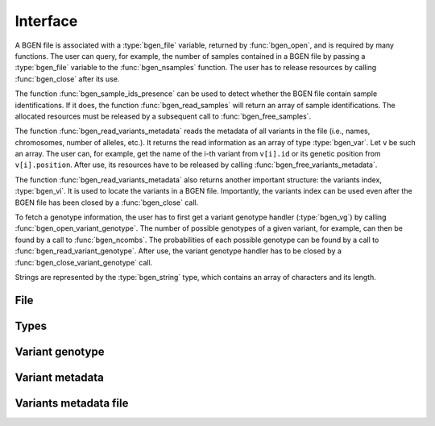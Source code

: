 *********
Interface
*********

A BGEN file is associated with a :type:`bgen_file` variable, returned by
:func:`bgen_open`, and is required by many functions.
The user can query, for example, the number of samples contained in a BGEN file
by passing a :type:`bgen_file` variable to the :func:`bgen_nsamples`
function.
The user has to release resources by calling :func:`bgen_close` after its
use.

The function :func:`bgen_sample_ids_presence` can be used to detect
whether the BGEN file contain sample identifications.
If it does, the function :func:`bgen_read_samples` will return an array
of sample identifications.
The allocated resources must be released by a subsequent call to
:func:`bgen_free_samples`.

The function :func:`bgen_read_variants_metadata` reads the metadata of all variants
in the file (i.e., names, chromosomes, number of alleles, etc.).
It returns the read information as an array of type :type:`bgen_var`.
Let ``v`` be such an array.
The user can, for example, get the name of the i-th variant from
``v[i].id`` or its genetic position from ``v[i].position``.
After use, its resources have to be released by calling
:func:`bgen_free_variants_metadata`.

The function :func:`bgen_read_variants_metadata` also returns another important
structure: the variants index, :type:`bgen_vi`.
It is used to locate the variants in a BGEN file.
Importantly, the variants index can be used even after the BGEN file has
been closed by a :func:`bgen_close` call.

To fetch a genotype information, the user has to first get a variant genotype
handler (:type:`bgen_vg`) by calling :func:`bgen_open_variant_genotype`.
The number of possible genotypes of a given variant, for example, can then be
found by a call to :func:`bgen_ncombs`.
The probabilities of each possible genotype can be found by a call to
:func:`bgen_read_variant_genotype`.
After use, the variant genotype handler has to be closed by
a :func:`bgen_close_variant_genotype` call.

Strings are represented by the :type:`bgen_string` type, which contains an
array of characters and its length.

File
^^^^

.. function:: struct bgen_file* bgen_open(const char* filepath)

    Create a bgen file handler.

    Remember to call :func:`bgen_close` to close the file and release
    resources after the interaction has finished.

    :param filepath: null-terminated file path to a bgen file.
    :return: bgen file handler.

.. function:: void bgen_close(struct bgen_file* bgen)

    Close a bgen file handler.

    :param bgen: bgen file handler.

.. function:: int bgen_nsamples(const struct bgen_file* bgen)

    Get the number of samples.

    :param bgen: bgen file handler.
    :return: number of samples.

.. function:: int bgen_nvariants(const struct bgen_file* bgen)

    Get the number of variants.

    :param bgen: bgen file handler.
    :return: number of variants.

.. function:: int bgen_sample_ids_presence(const struct bgen_file* bgen)

    Check whether sample identifications are actually present.

    :param bgen: bgen file handler.
    :return: ``1`` for presence; ``0`` for absence.

.. function:: struct bgen_string* bgen_read_samples(struct bgen_file* bgen,\
    int verbose)

    Read sample identifications.

    Remember to call :func:`bgen_free_samples` on the returned array
    to release allocated resources after the interaction has finished.

    :param bgen: bgen file handler.
    :param verbose: ``1`` to show progress or ``0`` to disable output.
    :return: array of sample identifications.

.. function:: void bgen_free_samples(const struct bgen_file* bgen,\
    struct bgen_string* samples)

    Free memory associated with sample identifications.

    :param bgen: bgen file handler.
    :param samples: array of sample identifications.

Types
^^^^^

.. type:: bgen_string

    Represents a string.

    .. member:: int len

        String length.

    .. member:: char * str

        String itself. Not necessarily null-terminated.

.. type:: bgen_file

    BGEN file handler. Opaque struct.

.. type:: bgen_vi

    Variants index. Used internally to locate variants in a BGEN file.
    Opaque struct.

.. type:: bgen_vg

    Variant genotype handler. Used to query information about the genotype of
    a variant. Opaque struct.

.. type:: bgen_var

    Variant metadata.

    .. member:: bgen_string id

        Variant identifier.

    .. member:: bgen_string rsid

        Reference SNP cluster identifier.

    .. member:: bgen_string chrom

        Chromosome.

    .. member:: int position

        Genetic position.

    .. member:: int nalleles

        Number of alleles.

    .. member:: bgen_string * allele_ids

        Array of allele identifiers.

Variant genotype
^^^^^^^^^^^^^^^^

.. function:: struct bgen_vg* bgen_open_variant_genotype(struct bgen_vi* vi,\
    size_t index)

    Return a variant genotype handler.

    Remember to call :func:`bgen_close_variant_genotype` to the returned
    handler after the interaction has finished.

    .. seealso::

        - Use :func:`bgen_nvariants` to get the number of variants.
        - Use :func:`bgen_close_variant_genotype` to release resources.

    :param vi: variants index.
    :param index: array index of the requested variant.
    :return: variant genotype handler.

.. function:: void bgen_read_variant_genotype(struct bgen_vi* vi,\
    struct bgen_vg* vg, double* probs)

    Read the allele probabilities for a given variant.

    It is up to the user to pass an array of doubles of size given by
    a call to the function :func:`bgen_ncombs`.

    :param vi: variants index.
    :param vg: variant genotype handler.
    :param probs: allele probabilities.

.. function:: void bgen_close_variant_genotype(struct bgen_vi* vi,\
    struct bgen_vg* vg)

    Close the variant genotype reference.

    :param vi: variants index.
    :param vg: variant genotype handler.

.. function:: int bgen_nalleles(const struct bgen_vg* vg)

    Get the number of alleles.

    :param vg: variant genotype handler.
    :return: number of alleles.

.. function:: int bgen_ploidy(const struct bgen_vg* vg)

    Get the ploidy.

    :param vg: variant genotype handler.
    :return: ploidy.

.. function:: int bgen_ncombs(const struct bgen_vg *vg)

    Get the number of genotype combinations for a given variant.

    :param vg: variant genotype handler.
    :return: number of possible genotypes.

.. function:: int bgen_phased(const struct bgen_vg *vg)

    Return ``1`` for phased or ``0`` for unphased genotype.

    .. note::
        
        Implemented in version 1.2.0.

    :param vg: variant genotype handler.
    :return: ``1`` for phased genotype; ``0`` otherwise.


Variant metadata
^^^^^^^^^^^^^^^^

.. function:: struct bgen_var* bgen_read_variants_metadata(struct bgen_file* bgen,\
    struct bgen_vi** vi, int verbose)

    Read variants metadata and index.

    Alternatively, the user can call
    :func:`bgen_load_variants_metadata` to read that information from a file
    created by calling :func:`bgen_store_variants_metadata`.

    Remember to call :func:`bgen_free_variants_metadata` on the returned array
    to release allocated resources after the interaction has finished.

    .. seealso::

        - Use :func:`bgen_free_variants_metadata` to release resources
          associated with variants metadata.
        - Use :func:`bgen_free_index` to release resources associated
          with the index.

    :param bgen: bgen file handler.
    :param vi: variants index.
    :param verbose: ``1`` to show progress or ``0`` to disable output.
    :return: variants information.

.. function:: void bgen_free_variants_metadata(const struct bgen_file* bgen,\
    struct bgen_var* variants)

    Free memory associated with variants metadata.

    :param bgen: bgen file handler.
    :param variants: variants information.

.. function:: void bgen_free_index(struct bgen_vi* vi)

    Free memory associated with variants index.

    :param vi: variants index.

Variants metadata file
^^^^^^^^^^^^^^^^^^^^^^

.. function:: int bgen_store_variants_metadata(const struct bgen_file* bgen,\
    struct bgen_var *variants, struct bgen_vi *vi, const char *filepath)

    Save variants metadata into a file for faster reloading.

    :param bgen: bgen file handler.
    :param variants: variants metadata.
    :param vi: variants index.
    :param filepath: null-terminated file path to the variants metadata.

.. function:: struct bgen_var *bgen_load_variants_metadata(\
    const struct bgen_file* bgen, const char *filepath,\
    struct bgen_vi** vi, int verbose)

    Load variants metadata from a file.

    :param bgen: bgen file handler.
    :param filepath: null-terminated file path to the variants metadata.
    :param vi: variants index.
    :param verbose: ``1`` to show progress or ``0`` to disable output.
    :return: variants metadata.


.. function:: int bgen_create_variants_metadata_file(const char *bgen_fp,\
    const char *vi_fp, int verbose)

    Create variants index and save it to a file.

    :param bgen_fp: null-terminated file path to a bgen file.
    :param vi_fp: null-terminated file path to the destination file.
    :param verbose: ``1`` to show progress or ``0`` to disable output.
    :return: ``0`` on success; ``1`` otherwise.
